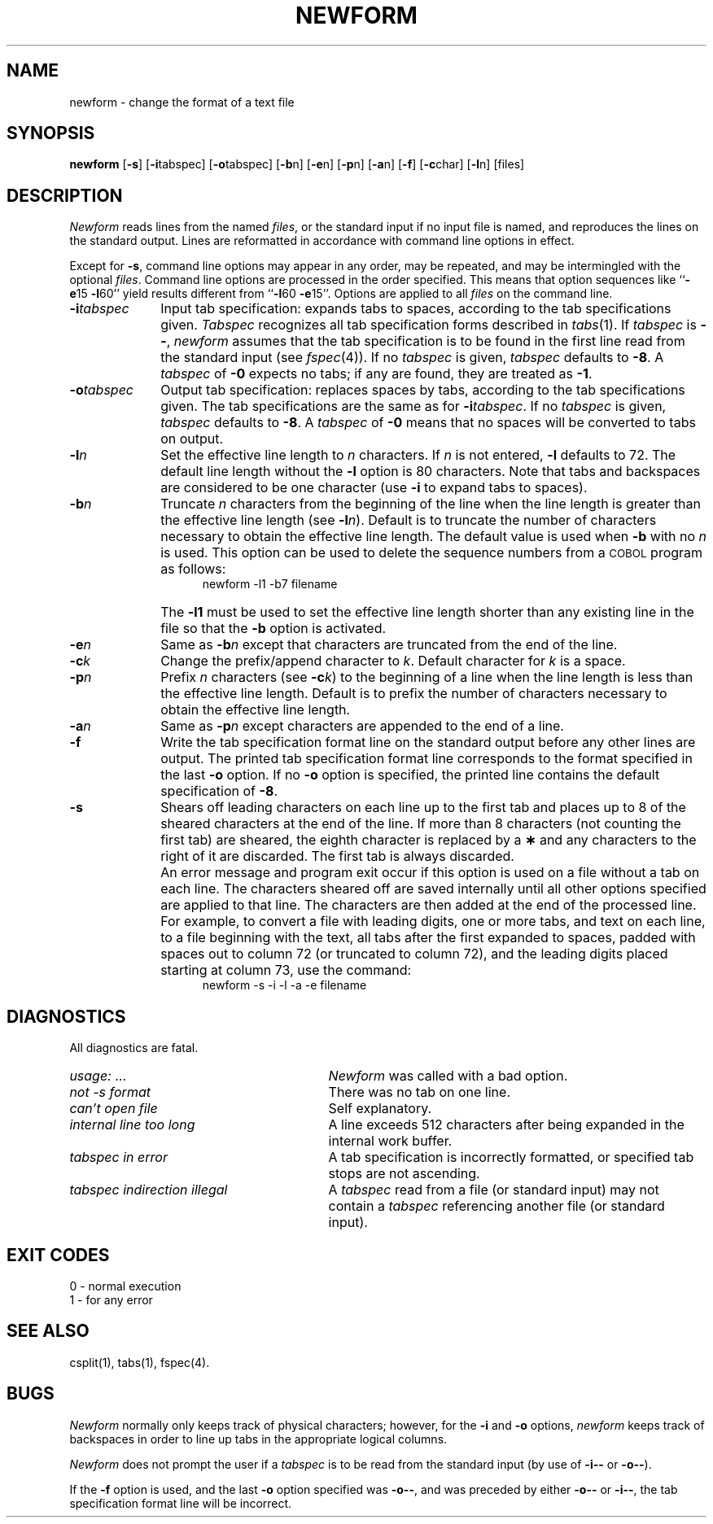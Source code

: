 .TH NEWFORM 1
.SH NAME
newform \- change the format of a text file
.SH SYNOPSIS
.B newform
.RB [ \-s ]
.RB [ \-i \^tabspec]
.RB [ \-o \^tabspec]
.RB [ \-b \^n]
.RB [ \-e \^n]
.RB [ \-p \^n]
.RB [ \-a \^n]
.RB [ \-f ]
.RB [ \-c \^char]
.RB [ \-l \^n]
[\|files\|]
.SH DESCRIPTION
\fINewform\fR reads lines from the named
.IR files ,
or the standard input if no input file is named,
and reproduces the lines on the standard output.
Lines are reformatted in accordance with
command line options in effect.
.P
Except for
.BR \-s ,
command line options may appear in any order,
may be repeated, and
may be intermingled with the optional
.IR files .
Command line options are processed in
the order specified.
This means that option sequences like
.RB `` \-e 15
.BR \-l 60''
yield results different from
.RB `` \-l 60
.BR \-e 15''.
Options are applied to all
.I files
on the command line.
.TP 10
.BI \-i tabspec
Input tab specification:
expands tabs to spaces, according to
the tab specifications given.
.I Tabspec
recognizes all tab specification forms
described in
.IR tabs (1).
If
.I tabspec
is 
.BR \-\- ,
.I newform
assumes that the
tab specification is to be
found in the first line read from the
standard input (see
.IR fspec (4)).
If no
.I tabspec
is given,
.I tabspec
defaults to
.BR \-8 .
A
.I tabspec
of
.B \-0
expects no tabs; if any are found, they are treated as
.BR \-1 .
.TP 10
.BI \-o tabspec
Output tab specification:
replaces spaces by tabs, according to the tab specifications given.
The tab specifications are the
same as for
.BI \-i tabspec\fR.\fP
If no
.I tabspec
is given,
.I tabspec
defaults to
.BR \-8 .
A
.I tabspec
of
.B \-0
means that no spaces will be converted to tabs on output.
.TP 10
.BI \-l n
Set the effective line length to
.I n
characters.
If
.I n
is not entered,
.B \-l
defaults to 72.
The default line length without the
.B \-l
option is 80 characters.
Note that tabs and backspaces are considered to be one character
(use
.B \-i
to expand tabs to spaces).
.TP 10
.BI \-b n
Truncate
.I n
characters from the beginning of the line
when the line length is greater than the effective line length
(see
.BI \-l n\fR).\fP
Default is to truncate
the number of characters necessary
to obtain the effective line length.
The default value is used when
.B \-b
with no
.I n
is used.
This option can be used to delete the sequence numbers from a
.SM COBOL
program as follows:
.br
.RS 15
newform\ \|\-l1\ \|\-b7\ \|filename
.RE
.TP
\&
The
.B \-l1
must be used to set the effective line length shorter than any existing
line in the file so that the
.B \-b
option is activated.
.TP 10
.BI \-e n
Same as
.BI \-b n
except that characters are truncated
from the end of the line.
.TP 10
.BI \-c k
Change the prefix/append character to
.IR k .
Default character for
.I k
is a space.
.TP 10
.BI \-p n
Prefix
.I n
characters (see
.BI \-c k\fR)\fP
to the beginning of a
line when the line length is less than the effective
line length.
Default is to prefix the number of characters necessary
to obtain the effective line length.
.TP 10
.BI \-a n
Same as 
.BI \-p n
except characters are
appended to the end of a line.
.TP 10
.B \-f
Write the tab specification format
line on the standard output before
any other lines are output.
The printed tab specification format line
corresponds to the format specified
in the
last
.B \-o
option.
If no
.B \-o
option is specified, the printed line 
contains the default specification of
.BR \-8 .
.TP 10
.B \-s
Shears off leading characters on each line up to the first tab and
places up to 8 of the sheared characters at the end of the line.
If more than 8 characters (not counting the first tab) are sheared,
the eighth character is replaced by a
.B \(**
and any characters to the right of it are discarded.
The first tab is always discarded.
.TP
\&
An error message and program exit occur if this option
is used on a file without a tab on each line.
The characters sheared off are saved internally until all other
options specified are applied to that line.
The characters are then added at the end of the processed line.
.TP
\&
For example, to convert a file with leading digits,
one or more tabs, and text on each line, to a file beginning with the
text, all tabs after the first expanded to spaces,
padded with spaces out to column 72 (or truncated to column 72),
and the leading digits placed starting at column 73, use the command:
.br
.RS 15
newform\ \|\-s\ \|\-i\ \|\-l\ \|\-a\ \|\-e\ \|filename
.RE
.SH DIAGNOSTICS
.PD 0
All diagnostics are fatal.
.TP "\w'\fItabspec indirection illegal\ \ \fP'u"
.IR usage: \ \|.\|.\|. 
.I Newform
was called with a bad option.
.TP
.I "not \-s format" 
There was no tab on one line.
.TP
.I "can't open file" 
Self explanatory.
.TP
.I "internal line too long" 
A line exceeds 512 characters
after being expanded in the internal work buffer.
.TP
.I "tabspec in error" 
A tab specification is incorrectly formatted,
or specified tab stops are not ascending.
.TP
.I "tabspec indirection illegal" 
A
.I tabspec
read from a file (or
standard input) may not contain a
.I tabspec
referencing another 
file (or standard input).
.PD
.SH "EXIT CODES"
0 \- normal execution
.br
1 \- for any error
.SH "SEE ALSO"
csplit(1),
tabs(1),
fspec(4).
.SH BUGS
.I Newform
normally only keeps track of physical characters;
however,
for the 
.B \-i
and
.B \-o
options,
.I newform
keeps track of backspaces in order
to line up tabs in the appropriate logical columns.
.PP
.I Newform
does not prompt the user if a
.I tabspec
is to be read from the
standard input (by use of 
.B \-i\-\-
or 
.BR \-o\-\- ).
.PP
If the
.B \-f
option is used,
and the last
.B \-o
option specified was
.BR \-o\-\- ,
and was preceded by either 
.B \-o\-\-
or 
.BR \-i\-\- ,
the tab specification format line
will be incorrect.
.\"	@(#)newform.1	1.3	
